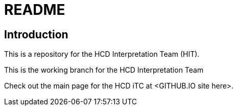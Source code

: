 = README

== Introduction
This is a repository for the HCD Interpretation Team (HIT). 

This is the working branch for the HCD Interpretation Team 

Check out the main page for the HCD iTC at <GITHUB.IO site here>.
